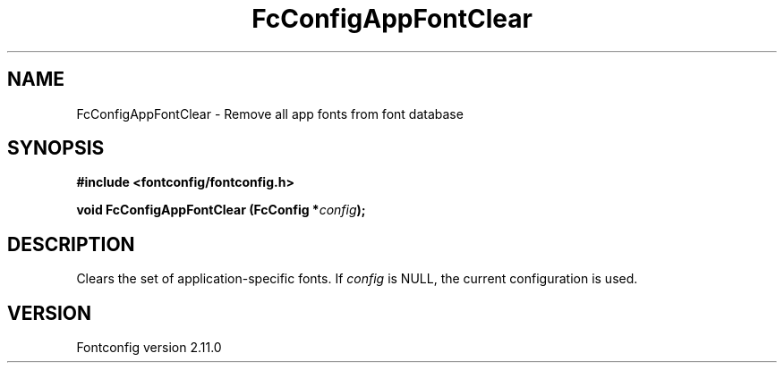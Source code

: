 .\" auto-generated by docbook2man-spec from docbook-utils package
.TH "FcConfigAppFontClear" "3" "11 10月 2013" "" ""
.SH NAME
FcConfigAppFontClear \- Remove all app fonts from font database
.SH SYNOPSIS
.nf
\fB#include <fontconfig/fontconfig.h>
.sp
void FcConfigAppFontClear (FcConfig *\fIconfig\fB);
.fi\fR
.SH "DESCRIPTION"
.PP
Clears the set of application-specific fonts.
If \fIconfig\fR is NULL, the current configuration is used.
.SH "VERSION"
.PP
Fontconfig version 2.11.0
